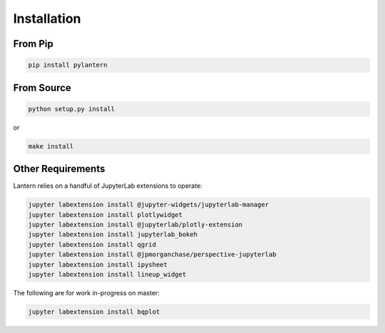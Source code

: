 ============
Installation
============

From Pip
============

.. code:: bash

    pip install pylantern

From Source
============

.. code:: bash

    python setup.py install

or 

.. code:: bash

    make install


Other Requirements
==================
Lantern relies on a handful of JupyterLab extensions to operate:

.. code:: bash

    jupyter labextension install @jupyter-widgets/jupyterlab-manager
    jupyter labextension install plotlywidget
    jupyter labextension install @jupyterlab/plotly-extension
    jupyter labextension install jupyterlab_bokeh
    jupyter labextension install qgrid
    jupyter labextension install @jpmorganchase/perspective-jupyterlab
    jupyter labextension install ipysheet
    jupyter labextension install lineup_widget

The following are for work in-progress on master:

.. code:: bash

    jupyter labextension install bqplot
